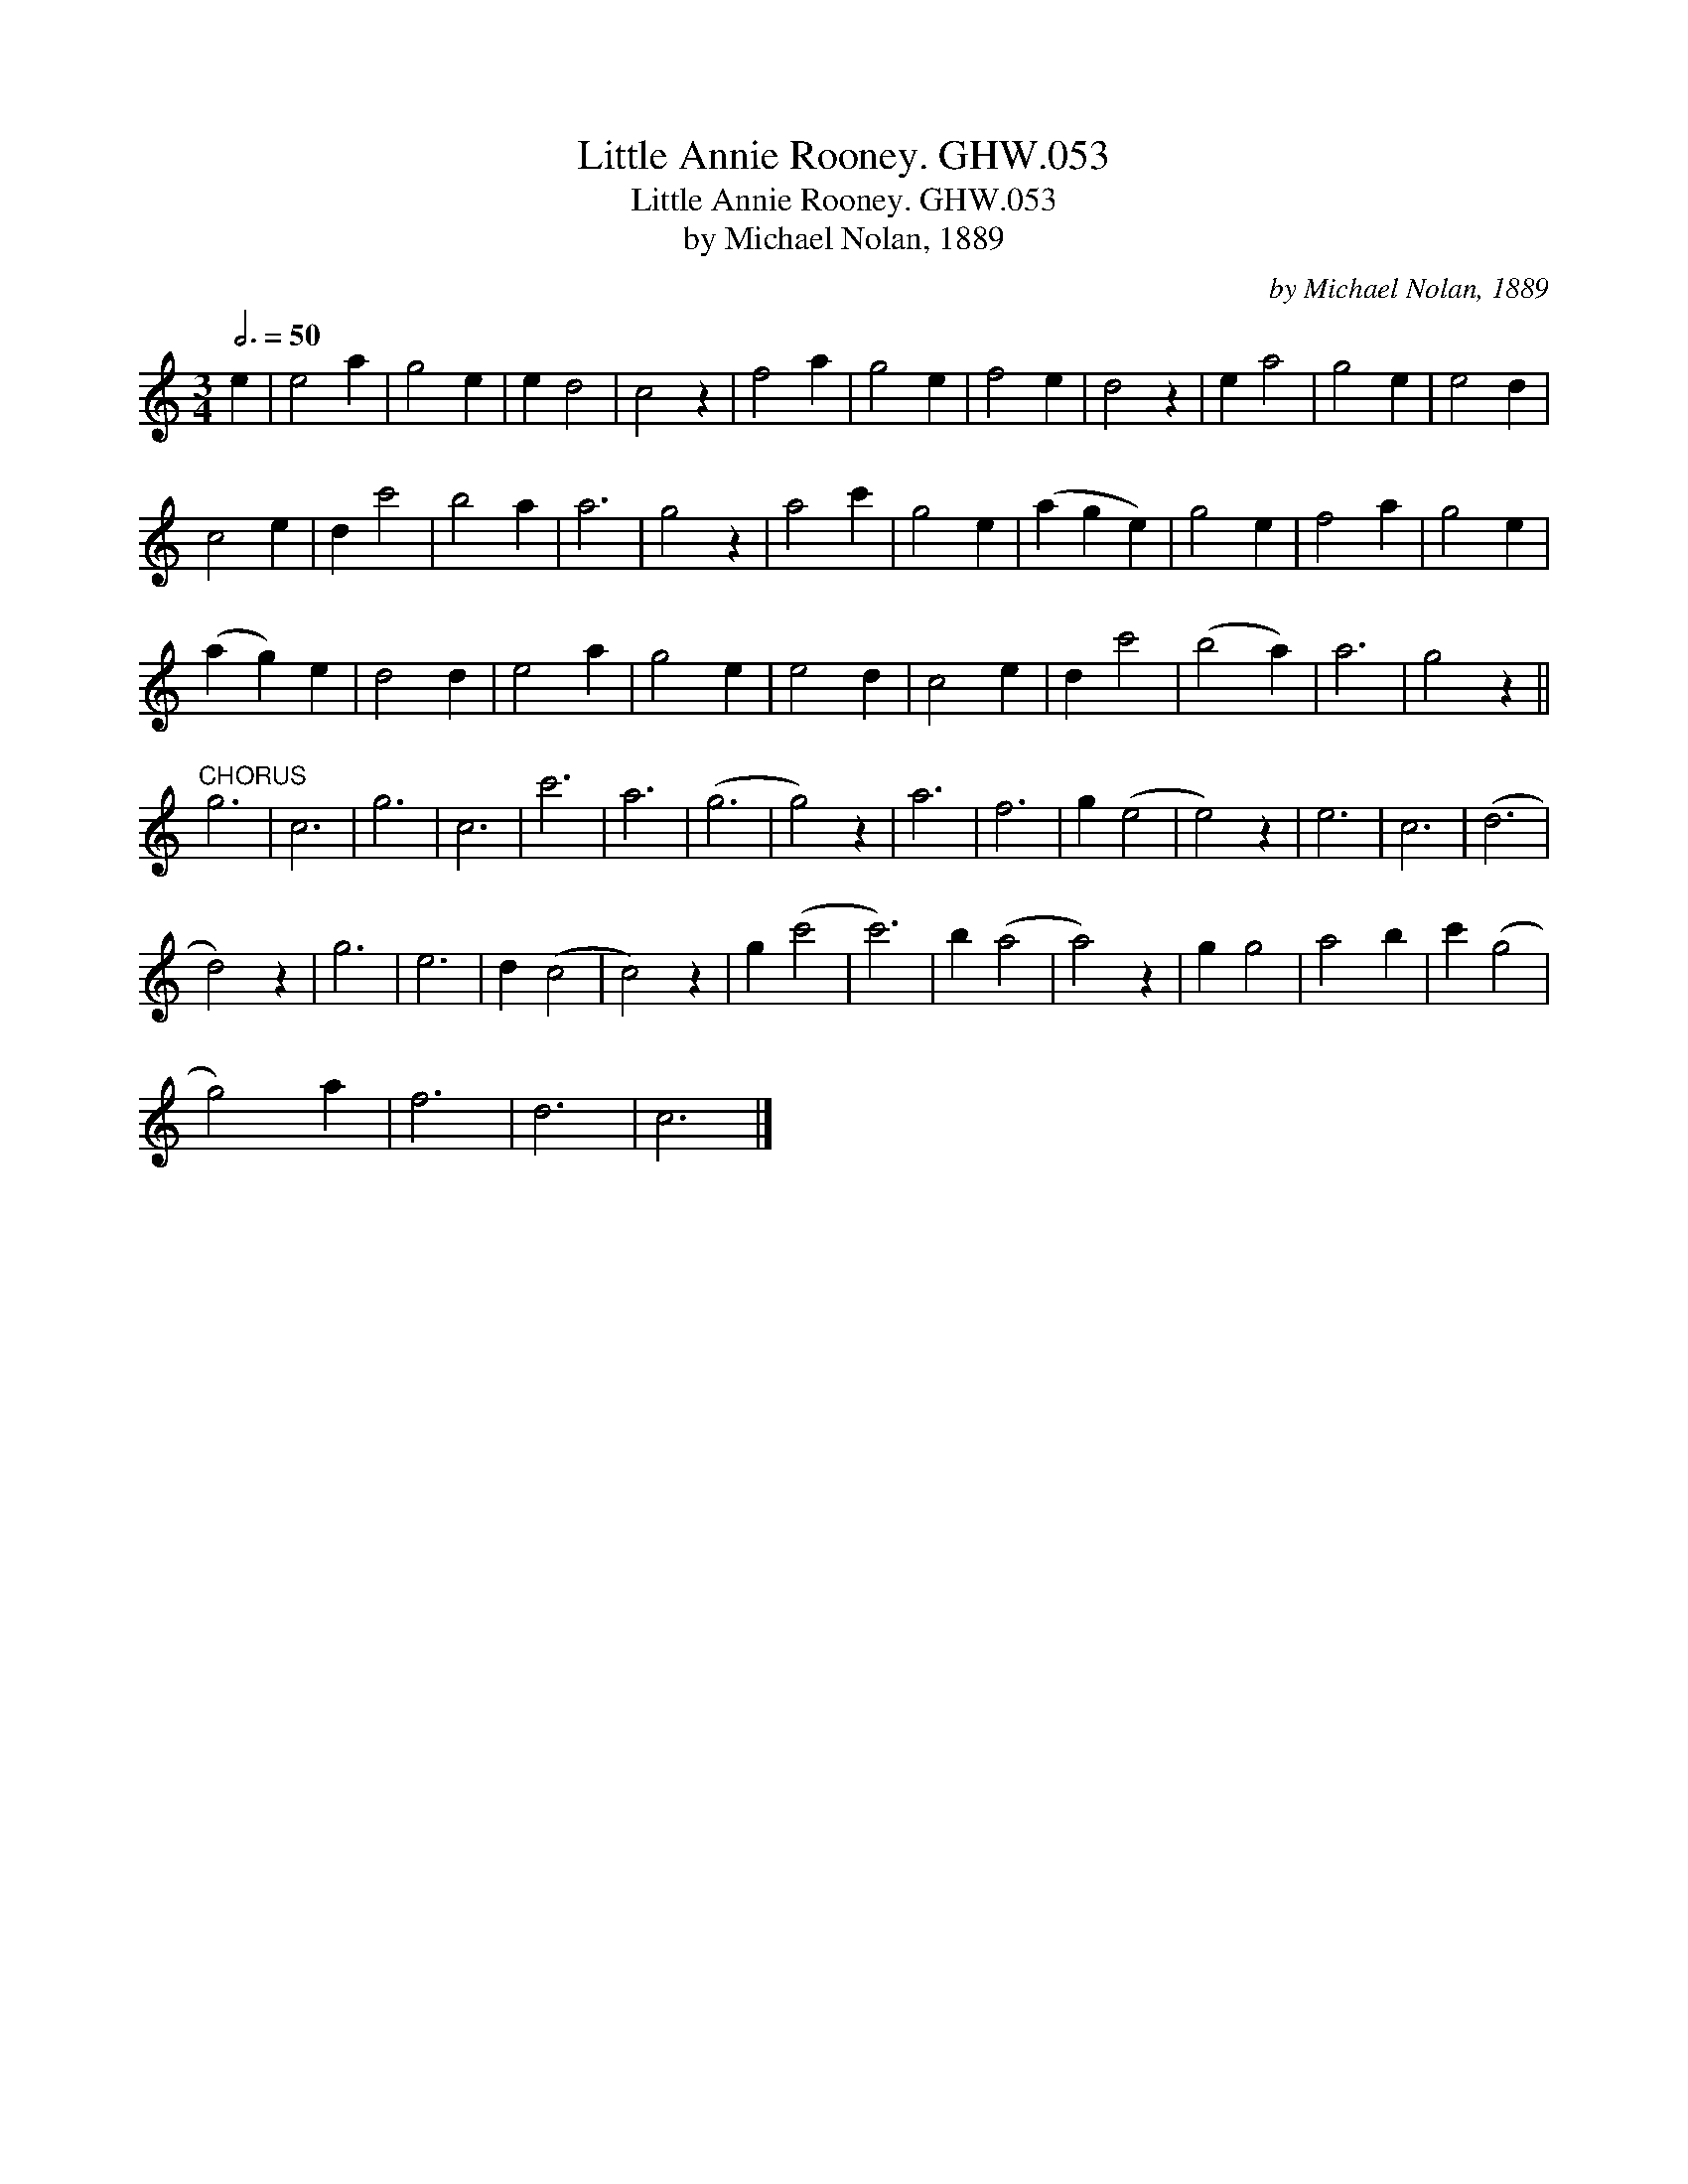 X:1
T:Little Annie Rooney. GHW.053
T:Little Annie Rooney. GHW.053
T:by Michael Nolan, 1889
C:by Michael Nolan, 1889
L:1/8
Q:3/4=50
M:3/4
K:C
V:1 treble 
V:1
 e2 | e4 a2 | g4 e2 | e2 d4 | c4 z2 | f4 a2 | g4 e2 | f4 e2 | d4 z2 | e2 a4 | g4 e2 | e4 d2 | %12
 c4 e2 | d2 c'4 | b4 a2 | a6 | g4 z2 | a4 c'2 | g4 e2 | (a2 g2 e2) | g4 e2 | f4 a2 | g4 e2 | %23
 (a2 g2) e2 | d4 d2 | e4 a2 | g4 e2 | e4 d2 | c4 e2 | d2 c'4 | (b4 a2) | a6 | g4 z2 || %33
"^CHORUS" g6 | c6 | g6 | c6 | c'6 | a6 | (g6 | g4) z2 | a6 | f6 | g2 (e4 | e4) z2 | e6 | c6 | (d6 | %48
 d4) z2 | g6 | e6 | d2 (c4 | c4) z2 | g2 (c'4 | c'6) | b2 (a4 | a4) z2 | g2 g4 | a4 b2 | c'2 (g4 | %60
 g4) a2 | f6 | d6 | c6 |] %64

